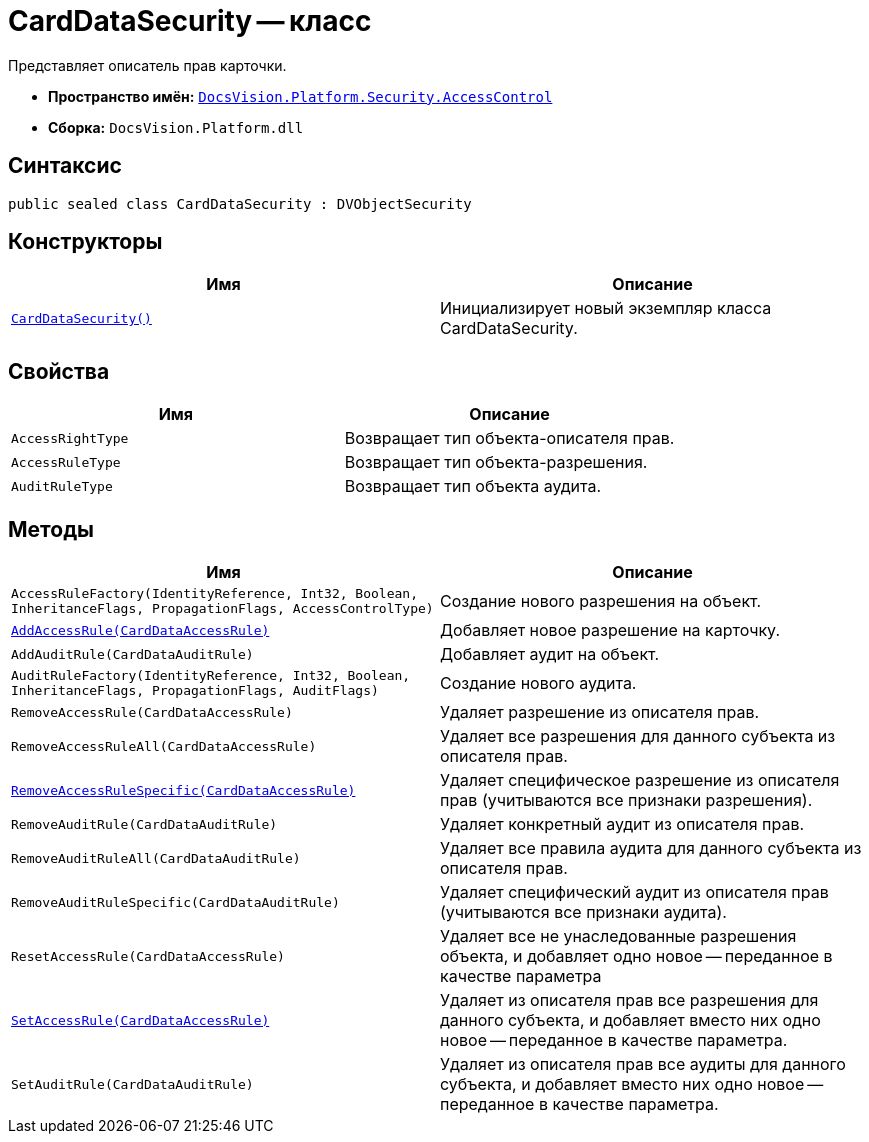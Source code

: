 = CardDataSecurity -- класс

Представляет описатель прав карточки.

* *Пространство имён:* `xref:api/DocsVision/Platform/Security/AccessControl/AccessControl_NS.adoc[DocsVision.Platform.Security.AccessControl]`
* *Сборка:* `DocsVision.Platform.dll`

== Синтаксис

[source,csharp]
----
public sealed class CardDataSecurity : DVObjectSecurity
----

== Конструкторы

[cols=",",options="header"]
|===
|Имя |Описание
|`xref:api/DocsVision/Platform/Security/AccessControl/CardDataSecurity_CT.adoc[CardDataSecurity()]` |Инициализирует новый экземпляр класса CardDataSecurity.
|===

== Свойства

[cols=",",options="header"]
|===
|Имя |Описание
|`AccessRightType` |Возвращает тип объекта-описателя прав.
|`AccessRuleType` |Возвращает тип объекта-разрешения.
|`AuditRuleType` |Возвращает тип объекта аудита.
|===

== Методы

[cols=",",options="header"]
|===
|Имя |Описание
|`AccessRuleFactory(IdentityReference, Int32, Boolean, InheritanceFlags, PropagationFlags, AccessControlType)` |Создание нового разрешения на объект.
|`xref:api/DocsVision/Platform/Security/AccessControl/CardDataSecurity.AddAccessRule_MT.adoc[AddAccessRule(CardDataAccessRule)]` |Добавляет новое разрешение на карточку.
|`AddAuditRule(CardDataAuditRule)` |Добавляет аудит на объект.
|`AuditRuleFactory(IdentityReference, Int32, Boolean, InheritanceFlags, PropagationFlags, AuditFlags)` |Создание нового аудита.
|`RemoveAccessRule(CardDataAccessRule)` |Удаляет разрешение из описателя прав.
|`RemoveAccessRuleAll(CardDataAccessRule)` |Удаляет все разрешения для данного субъекта из описателя прав.
|`xref:api/DocsVision/Platform/Security/AccessControl/CardDataSecurity.RemoveAccessRuleSpecific_MT.adoc[RemoveAccessRuleSpecific(CardDataAccessRule)]` |Удаляет специфическое разрешение из описателя прав (учитываются все признаки разрешения).
|`RemoveAuditRule(CardDataAuditRule)` |Удаляет конкретный аудит из описателя прав.
|`RemoveAuditRuleAll(CardDataAuditRule)` |Удаляет все правила аудита для данного субъекта из описателя прав.
|`RemoveAuditRuleSpecific(CardDataAuditRule)` |Удаляет специфический аудит из описателя прав (учитываются все признаки аудита).
|`ResetAccessRule(CardDataAccessRule)` |Удаляет все не унаследованные разрешения объекта, и добавляет одно новое -- переданное в качестве параметра
|`xref:api/DocsVision/Platform/Security/AccessControl/CardDataSecurity.SetAccessRule_MT.adoc[SetAccessRule(CardDataAccessRule)]` |Удаляет из описателя прав все разрешения для данного субъекта, и добавляет вместо них одно новое -- переданное в качестве параметра.
|`SetAuditRule(CardDataAuditRule)` |Удаляет из описателя прав все аудиты для данного субъекта, и добавляет вместо них одно новое -- переданное в качестве параметра.
|===
